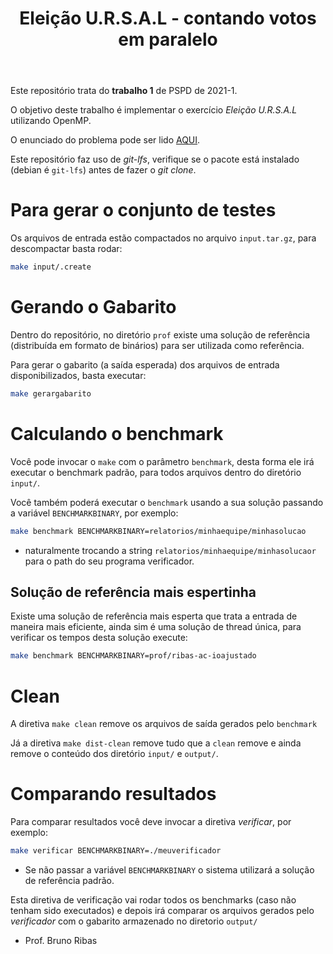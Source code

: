 #+TITLE: Eleição U.R.S.A.L - contando votos em paralelo

Este repositório trata do *trabalho 1* de PSPD de 2021-1.

O objetivo deste trabalho é implementar o exercício /Eleição
U.R.S.A.L/ utilizando OpenMP.

O enunciado do problema pode ser lido [[https://moj.naquadah.com.br/contests/bcr-PSPD-2021_1/eleicao-ursal][AQUI]].

Este repositório faz uso de /git-lfs/, verifique se o pacote está
instalado (debian é ~git-lfs~) antes de fazer o /git clone/.

* Para gerar o conjunto de testes

Os arquivos de entrada estão compactados no arquivo ~input.tar.gz~, para
descompactar basta rodar:
#+begin_src bash
make input/.create
#+end_src

* Gerando o Gabarito

Dentro do repositório, no diretório ~prof~ existe uma solução de
referência (distribuída em formato de binários) para ser utilizada
como referência.

Para gerar o gabarito (a saída esperada) dos arquivos de entrada
disponibilizados, basta executar:
#+begin_src bash
make gerargabarito
#+end_src

* Calculando o benchmark

Você pode invocar o =make= com o parâmetro =benchmark=, desta forma
ele irá executar o benchmark padrão, para todos arquivos dentro do
diretório =input/=.

Você também poderá executar o =benchmark= usando a sua solução
passando a variável =BENCHMARKBINARY=, por exemplo:

#+begin_src bash
make benchmark BENCHMARKBINARY=relatorios/minhaequipe/minhasolucao
#+end_src
 - naturalmente trocando a string =relatorios/minhaequipe/minhasolucaor=
   para o path do seu programa verificador.

** Solução de referência mais espertinha
Existe uma solução de referência mais esperta que trata a entrada de
maneira mais eficiente, ainda sim é uma solução de thread única, para
verificar os tempos desta solução execute:
#+begin_src bash
make benchmark BENCHMARKBINARY=prof/ribas-ac-ioajustado
#+end_src

* Clean

A diretiva =make clean= remove os arquivos de saída gerados pelo
=benchmark=

Já a diretiva =make dist-clean= remove tudo que a =clean= remove e
ainda remove o conteúdo dos diretório =input/= e =output/=.

* Comparando resultados

Para comparar resultados você deve invocar a diretiva /verificar/, por
exemplo:

#+begin_src bash
make verificar BENCHMARKBINARY=./meuverificador
#+end_src
 - Se não passar a variável =BENCHMARKBINARY= o sistema utilizará a
   solução de referência padrão.

Esta diretiva de verificação vai rodar todos os benchmarks (caso não
tenham sido executados) e depois irá comparar os arquivos gerados pelo
/verificador/ com o gabarito armazenado no diretorio =output/=

- Prof. Bruno Ribas
